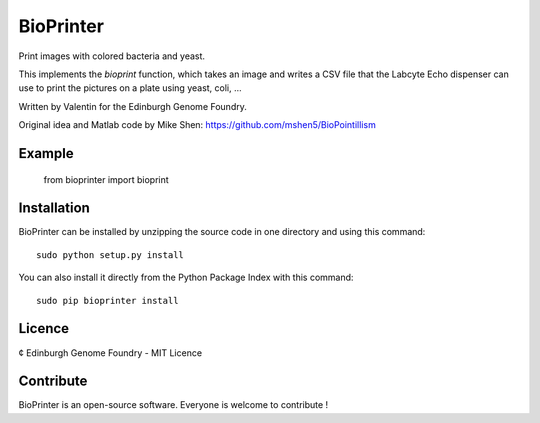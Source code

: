 BioPrinter
===========

Print images with colored bacteria and yeast.

This implements the `bioprint` function, which takes an image and writes a CSV
file that the Labcyte Echo dispenser can use to print the pictures on a plate
using yeast, coli, ...

Written by Valentin for the Edinburgh Genome Foundry.

Original idea and Matlab code by Mike Shen:
https://github.com/mshen5/BioPointillism


Example
--------

    from bioprinter import bioprint
    


Installation
--------------

BioPrinter can be installed by unzipping the source code in one directory and using this command: ::

    sudo python setup.py install

You can also install it directly from the Python Package Index with this command: ::

    sudo pip bioprinter install


Licence
--------

¢ Edinburgh Genome Foundry - MIT Licence 


Contribute
-----------

BioPrinter is an open-source software. Everyone is welcome to contribute !

